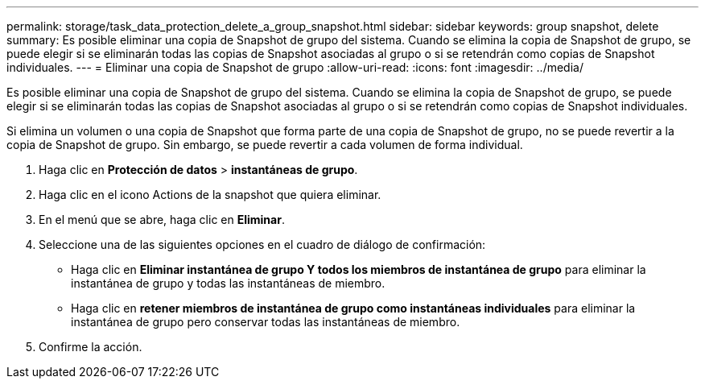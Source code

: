 ---
permalink: storage/task_data_protection_delete_a_group_snapshot.html 
sidebar: sidebar 
keywords: group snapshot, delete 
summary: Es posible eliminar una copia de Snapshot de grupo del sistema. Cuando se elimina la copia de Snapshot de grupo, se puede elegir si se eliminarán todas las copias de Snapshot asociadas al grupo o si se retendrán como copias de Snapshot individuales. 
---
= Eliminar una copia de Snapshot de grupo
:allow-uri-read: 
:icons: font
:imagesdir: ../media/


[role="lead"]
Es posible eliminar una copia de Snapshot de grupo del sistema. Cuando se elimina la copia de Snapshot de grupo, se puede elegir si se eliminarán todas las copias de Snapshot asociadas al grupo o si se retendrán como copias de Snapshot individuales.

Si elimina un volumen o una copia de Snapshot que forma parte de una copia de Snapshot de grupo, no se puede revertir a la copia de Snapshot de grupo. Sin embargo, se puede revertir a cada volumen de forma individual.

. Haga clic en *Protección de datos* > *instantáneas de grupo*.
. Haga clic en el icono Actions de la snapshot que quiera eliminar.
. En el menú que se abre, haga clic en *Eliminar*.
. Seleccione una de las siguientes opciones en el cuadro de diálogo de confirmación:
+
** Haga clic en *Eliminar instantánea de grupo Y todos los miembros de instantánea de grupo* para eliminar la instantánea de grupo y todas las instantáneas de miembro.
** Haga clic en *retener miembros de instantánea de grupo como instantáneas individuales* para eliminar la instantánea de grupo pero conservar todas las instantáneas de miembro.


. Confirme la acción.

